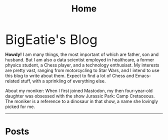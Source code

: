 #+TITLE: Home
#+HUGO_BASE_DIR: ../
#+HUGO_SECTION: 
#+HUGO_FRONT_MATTER_FORMAT: yaml
#+EXPORT_FILE_NAME: _index.md

#+BEGIN_EXPORT html
<a href="https://github.com/yihui/hugo-xmin">
  <img src="/images/eatie.png" style="max-width:20%;min-width:40px;float:right;" alt="Github repo" />
</a>
#+END_EXPORT

#+begin_export html
<div style="font-size: 3em;">
BigEatie's Blog
</div>
#+end_export

#+BEGIN_PREAMBLE
*Howdy!* I am many things, the most important of which are father, son and husband. But I am also a data scientist employed in healthcare, a former physics student, a Chess player, and a technology enthusiast. My interests are pretty vast, ranging from motorcycling to Star Wars, and I intend to use this blog to write about them. Expect to find a lot of Chess and Emacs-related stuff, with a sprinkling of everything else.

About my moniker: When I first joined Mastodon, my then four-year-old daughter was obsessed with the show Jurassic Park: Camp Cretaceous. The moniker is a reference to a dinosaur in that show, a name she lovingly picked for me.
#+END_PREAMBLE 

  -----

#+BEGIN_EXPORT html
#+END_EXPORT
  
* Posts

